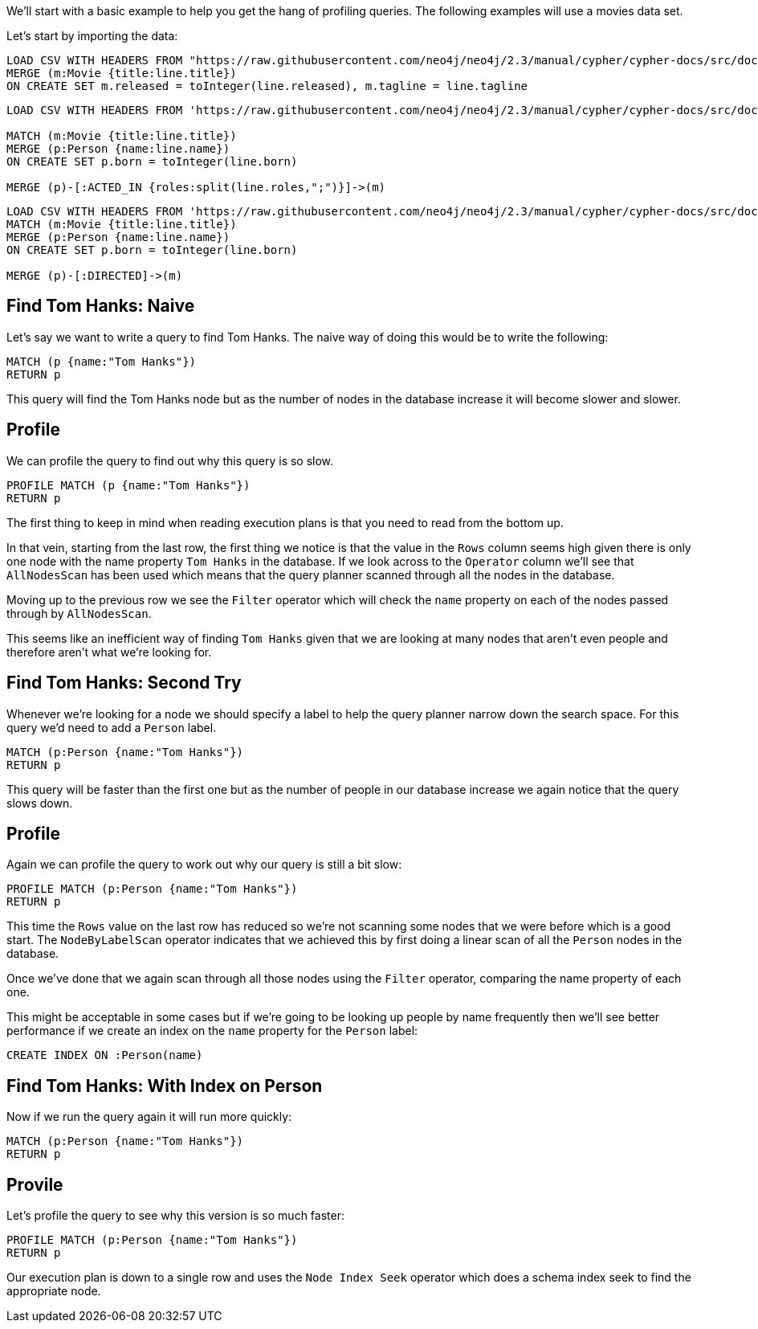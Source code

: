 :neo4j-version: 3.5

We'll start with a basic example to help you get the hang of profiling queries.
The following examples will use a movies data set.

Let's start by importing the data:

//setup
[source,cypher]
----
LOAD CSV WITH HEADERS FROM "https://raw.githubusercontent.com/neo4j/neo4j/2.3/manual/cypher/cypher-docs/src/docs/graphgists/query-tuning/movies.csv" AS line 
MERGE (m:Movie {title:line.title}) 
ON CREATE SET m.released = toInteger(line.released), m.tagline = line.tagline
----

//setup
[source,cypher]
----
LOAD CSV WITH HEADERS FROM 'https://raw.githubusercontent.com/neo4j/neo4j/2.3/manual/cypher/cypher-docs/src/docs/graphgists/query-tuning/actors.csv' AS line 

MATCH (m:Movie {title:line.title})
MERGE (p:Person {name:line.name})
ON CREATE SET p.born = toInteger(line.born) 

MERGE (p)-[:ACTED_IN {roles:split(line.roles,";")}]->(m)
----

//setup
[source,cypher]
----
LOAD CSV WITH HEADERS FROM 'https://raw.githubusercontent.com/neo4j/neo4j/2.3/manual/cypher/cypher-docs/src/docs/graphgists/query-tuning/directors.csv' AS line 
MATCH (m:Movie {title:line.title})
MERGE (p:Person {name:line.name})
ON CREATE SET p.born = toInteger(line.born) 

MERGE (p)-[:DIRECTED]->(m)
----

== Find Tom Hanks: Naive

Let's say we want to write a query to find Tom Hanks.
The naive way of doing this would be to write the following:

[source,cypher]
----
MATCH (p {name:"Tom Hanks"})
RETURN p
----

This query will find the Tom Hanks node but as the number of nodes in the database increase it will become slower and slower.

== Profile

We can profile the query to find out why this query is so slow.

[source,cypher]
----
PROFILE MATCH (p {name:"Tom Hanks"})
RETURN p
----
//profile

The first thing to keep in mind when reading execution plans is that you need to read from the bottom up.

In that vein, starting from the last row, the first thing we notice is that the value in the `Rows` column seems high given there is only one node with the name property `Tom Hanks` in the database.
If we look across to the `Operator` column we'll see that `AllNodesScan` has been used which means that the query planner scanned through all the nodes in the database.

Moving up to the previous row we see the `Filter` operator which will check the `name` property on each of the nodes passed through by `AllNodesScan`.

This seems like an inefficient way of finding `Tom Hanks` given that we are looking at many nodes that aren't even people and therefore aren't what we're looking for.

== Find Tom Hanks: Second Try

Whenever we're looking for a node we should specify a label to help the query planner narrow down the search space.
For this query we'd need to add a `Person` label.

[source,cypher]
----
MATCH (p:Person {name:"Tom Hanks"})
RETURN p
----

This query will be faster than the first one but as the number of people in our database increase we again notice that the query slows down.

== Profile

Again we can profile the query to work out why our query is still a bit slow:

[source,cypher]
----
PROFILE MATCH (p:Person {name:"Tom Hanks"})
RETURN p
----
//profile

This time the `Rows` value on the last row has reduced so we're not scanning some nodes that we were before which is a good start.
The `NodeByLabelScan` operator indicates that we achieved this by first doing a linear scan of all the `Person` nodes in the database.

Once we've done that we again scan through all those nodes using the `Filter` operator, comparing the name property of each one.

This might be acceptable in some cases but if we're going to be looking up people by name frequently then we'll see better performance if we create an index on the `name` property for the `Person` label:

[source,cypher]
----
CREATE INDEX ON :Person(name)
----

== Find Tom Hanks: With Index on Person

Now if we run the query again it will run more quickly:

[source,cypher]
----
MATCH (p:Person {name:"Tom Hanks"})
RETURN p
----

== Provile

Let's profile the query to see why this version is so much faster:

[source,cypher]
----
PROFILE MATCH (p:Person {name:"Tom Hanks"})
RETURN p
----
//profile

Our execution plan is down to a single row and uses the `Node Index Seek` operator which does a schema index seek to find the appropriate node.